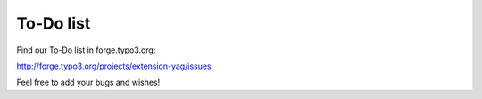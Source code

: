 ﻿

.. ==================================================
.. FOR YOUR INFORMATION
.. --------------------------------------------------
.. -*- coding: utf-8 -*- with BOM.

.. ==================================================
.. DEFINE SOME TEXTROLES
.. --------------------------------------------------
.. role::   underline
.. role::   typoscript(code)
.. role::   ts(typoscript)
   :class:  typoscript
.. role::   php(code)


To-Do list
----------

Find our To-Do list in forge.typo3.org:

`http://forge.typo3.org/projects/extension-yag/issues
<http://forge.typo3.org/projects/extension-yag/issues>`_

Feel free to add your bugs and wishes!


